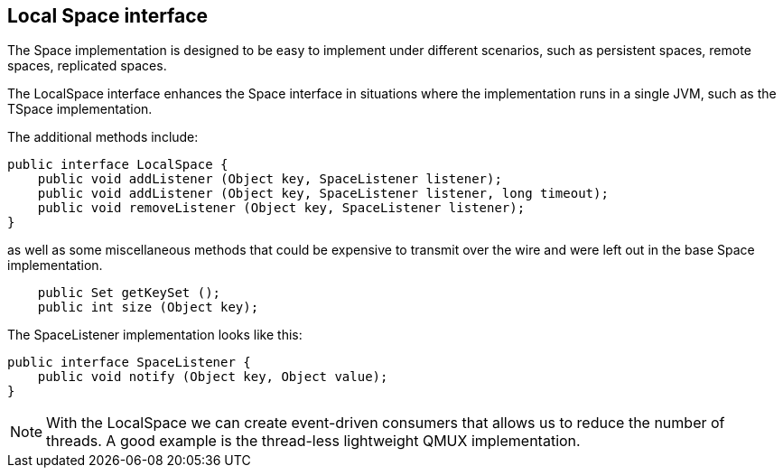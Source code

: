 [[local_space_interface]]
== Local Space interface

The +Space+ implementation is designed to be easy to implement under
different scenarios, such as persistent spaces, remote spaces, replicated
spaces. 

The +LocalSpace+ interface enhances the +Space+ interface in situations where
the implementation runs in a single JVM, such as the +TSpace+ implementation.

The additional methods include:

[source,java]
----
public interface LocalSpace {
    public void addListener (Object key, SpaceListener listener);
    public void addListener (Object key, SpaceListener listener, long timeout);
    public void removeListener (Object key, SpaceListener listener);
}
----

as well as some miscellaneous methods that could be expensive to transmit over the wire and were left out in the base +Space+ implementation.

[source,java]
----
    public Set getKeySet ();
    public int size (Object key);
----

The +SpaceListener+ implementation looks like this:

[source,java]
--------
public interface SpaceListener {
    public void notify (Object key, Object value);
}
--------

[NOTE]
======
With the +LocalSpace+ we can create event-driven consumers that allows us to
reduce the number of threads. A good example is the thread-less lightweight
+QMUX+ implementation.
======

